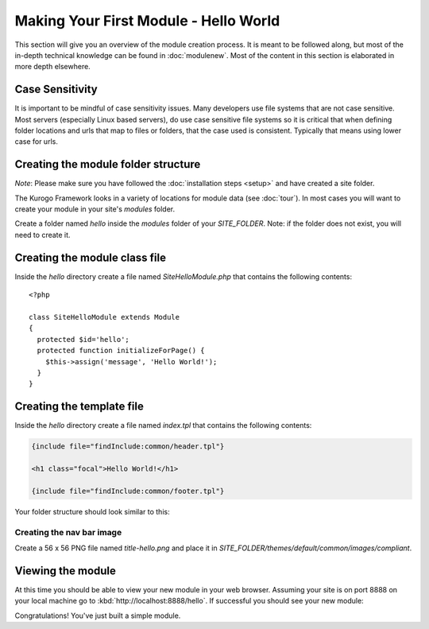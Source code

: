 ######################################
Making Your First Module - Hello World
######################################

This section will give you an overview of the module creation process. It is meant to be followed 
along, but most of the in-depth technical knowledge can be found in :doc:`modulenew`. Most of the 
content in this section is elaborated in more depth elsewhere.

================
Case Sensitivity
================

It is important to be mindful of case sensitivity issues. Many developers use file systems that are 
not case sensitive. Most servers (especially Linux based servers), do use case sensitive file systems 
so it is critical that when defining folder locations and urls that map to files or folders,
that the case used is consistent. Typically that means using lower case for urls.

====================================
Creating the module folder structure
====================================

*Note*: Please make sure you have followed the :doc:`installation steps <setup>` and have created
a site folder.

The Kurogo Framework looks in a variety of locations for module data (see :doc:`tour`). In most cases
you will want to create your module in your site's *modules* folder. 

Create a folder named *hello* inside the *modules* folder of your *SITE_FOLDER*. Note: if the folder
does not exist, you will need to create it.

==============================
Creating the module class file
==============================
   
Inside the *hello* directory create a file named *SiteHelloModule.php* that contains the following contents::

    <?php
    
    class SiteHelloModule extends Module
    {
      protected $id='hello';
      protected function initializeForPage() {
        $this->assign('message', 'Hello World!');
      }
    }
    
==========================
Creating the template file
==========================

Inside the *hello* directory create a file named *index.tpl* that contains the following contents:


.. code-block:: html

      {include file="findInclude:common/header.tpl"}
    
      <h1 class="focal">Hello World!</h1>
    
      {include file="findInclude:common/footer.tpl"}

Your folder structure should look similar to this:

.. image:: images/helloworld_files.png

--------------------------
Creating the nav bar image
--------------------------

Create a 56 x 56 PNG file named *title-hello.png* and place it in *SITE_FOLDER/themes/default/common/images/compliant*.

==================
Viewing the module
==================

At this time you should be able to view your new module in your web browser. Assuming your site is on port 8888
on your local machine go to :kbd:`http://localhost:8888/hello`. If successful you should see your new module:

.. image:: images/helloworld_view.png

Congratulations! You've just built a simple module.

.. seealso::

  :doc:`modulenew`
    Detailed explanation of creating a new module.

  :doc:`moduleextend`
    Detailed explanation of extending an existing module
